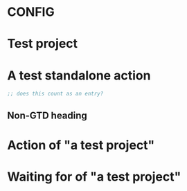 * CONFIG
:PROPERTIES:
:ID: 01-config
:ORG_GTD_IS_CONFIG: t
:ORG_GTD_PROJECT_STATUSES: ACTIVE | COMPLETE CANCELLED
:END:

* Test project
:PROPERTIES:
:ID: 02-project
:ORG_GTD_TYPE: project
:ORG_GTD_ACTIONS: ("04-action-with-project", "05-waiting-for-with-project")
:ORG_GTD_STATUS: COMPLETE
:END:

* A test standalone action
:PROPERTIES:
:ID: 03-action-standalone
:ORG_GTD_TYPE: next_action
:END:

#+BEGIN_SRC emacs-lisp
;; does this count as an entry?
#+END_SRC

** Non-GTD heading

* Action of "a test project"
:PROPERTIES:
:ID: 04-action-with-project
:ORG_GTD_TYPE: next_action
:ORG_GTD_PROJECTS: ("02-project")
:END:

* Waiting for of "a test project"
:PROPERTIES:
:ID: 05-waiting-for-with-project
:ORG_GTD_TYPE: waiting_for
:ORG_GTD_PROJECTS: ("02-project")
:END:
